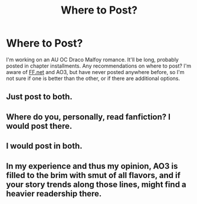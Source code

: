 #+TITLE: Where to Post?

* Where to Post?
:PROPERTIES:
:Author: greensub
:Score: 6
:DateUnix: 1536094154.0
:DateShort: 2018-Sep-05
:FlairText: Discussion
:END:
I'm working on an AU OC Draco Malfoy romance. It'll be long, probably posted in chapter installments. Any recommendations on where to post? I'm aware of [[https://FF.net][FF.net]] and AO3, but have never posted anywhere before, so I'm not sure if one is better than the other, or if there are additional options.


** Just post to both.
:PROPERTIES:
:Author: FloreatCastellum
:Score: 6
:DateUnix: 1536094290.0
:DateShort: 2018-Sep-05
:END:


** Where do you, personally, read fanfiction? I would post there.
:PROPERTIES:
:Author: enleft
:Score: 5
:DateUnix: 1536097822.0
:DateShort: 2018-Sep-05
:END:


** I would post in both.
:PROPERTIES:
:Author: FairyRave
:Score: 2
:DateUnix: 1536099189.0
:DateShort: 2018-Sep-05
:END:


** In my experience and thus my opinion, AO3 is filled to the brim with smut of all flavors, and if your story trends along those lines, might find a heavier readership there.
:PROPERTIES:
:Author: richardjreidii
:Score: 2
:DateUnix: 1536099926.0
:DateShort: 2018-Sep-05
:END:

